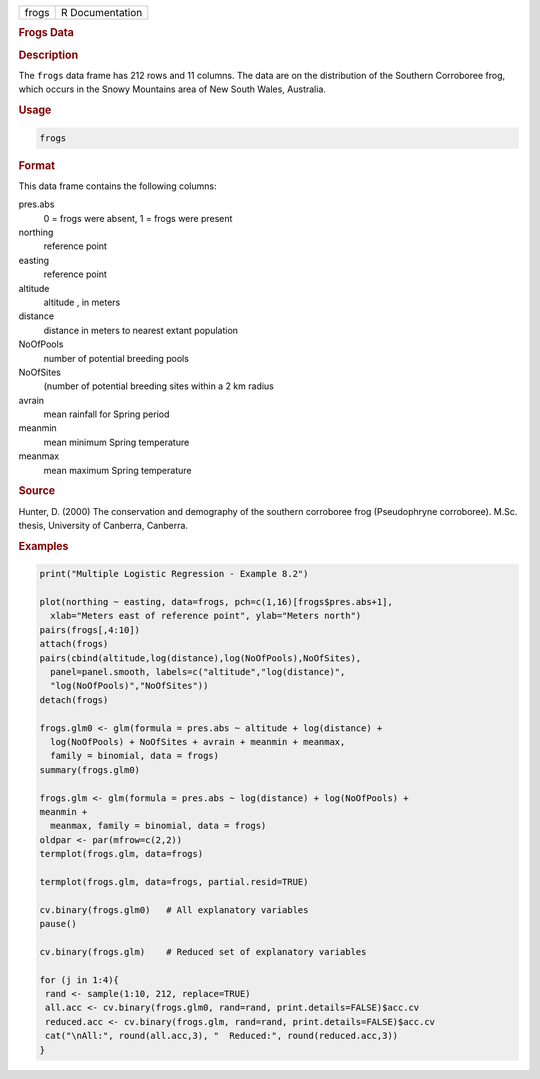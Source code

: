 .. container::

   ===== ===============
   frogs R Documentation
   ===== ===============

   .. rubric:: Frogs Data
      :name: frogs

   .. rubric:: Description
      :name: description

   The ``frogs`` data frame has 212 rows and 11 columns. The data are on
   the distribution of the Southern Corroboree frog, which occurs in the
   Snowy Mountains area of New South Wales, Australia.

   .. rubric:: Usage
      :name: usage

   .. code:: R

      frogs

   .. rubric:: Format
      :name: format

   This data frame contains the following columns:

   pres.abs
      0 = frogs were absent, 1 = frogs were present

   northing
      reference point

   easting
      reference point

   altitude
      altitude , in meters

   distance
      distance in meters to nearest extant population

   NoOfPools
      number of potential breeding pools

   NoOfSites
      (number of potential breeding sites within a 2 km radius

   avrain
      mean rainfall for Spring period

   meanmin
      mean minimum Spring temperature

   meanmax
      mean maximum Spring temperature

   .. rubric:: Source
      :name: source

   Hunter, D. (2000) The conservation and demography of the southern
   corroboree frog (Pseudophryne corroboree). M.Sc. thesis, University
   of Canberra, Canberra.

   .. rubric:: Examples
      :name: examples

   .. code:: R

      print("Multiple Logistic Regression - Example 8.2")

      plot(northing ~ easting, data=frogs, pch=c(1,16)[frogs$pres.abs+1],
        xlab="Meters east of reference point", ylab="Meters north")
      pairs(frogs[,4:10])
      attach(frogs)
      pairs(cbind(altitude,log(distance),log(NoOfPools),NoOfSites),
        panel=panel.smooth, labels=c("altitude","log(distance)",
        "log(NoOfPools)","NoOfSites"))
      detach(frogs)

      frogs.glm0 <- glm(formula = pres.abs ~ altitude + log(distance) +
        log(NoOfPools) + NoOfSites + avrain + meanmin + meanmax,
        family = binomial, data = frogs)
      summary(frogs.glm0)

      frogs.glm <- glm(formula = pres.abs ~ log(distance) + log(NoOfPools) + 
      meanmin +
        meanmax, family = binomial, data = frogs)
      oldpar <- par(mfrow=c(2,2))
      termplot(frogs.glm, data=frogs)

      termplot(frogs.glm, data=frogs, partial.resid=TRUE)

      cv.binary(frogs.glm0)   # All explanatory variables
      pause()

      cv.binary(frogs.glm)    # Reduced set of explanatory variables

      for (j in 1:4){
       rand <- sample(1:10, 212, replace=TRUE)
       all.acc <- cv.binary(frogs.glm0, rand=rand, print.details=FALSE)$acc.cv
       reduced.acc <- cv.binary(frogs.glm, rand=rand, print.details=FALSE)$acc.cv
       cat("\nAll:", round(all.acc,3), "  Reduced:", round(reduced.acc,3))
      }
